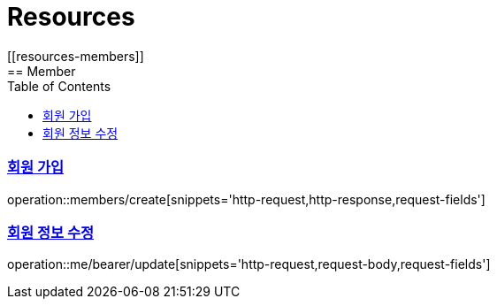 ifndef::snippets[]
:snippets: ../../../build/generated-snippets
endif::[]
:doctype: book
:icons: font
:source-highlighter: highlightjs
:toc: left
:toclevels: 2
:sectlinks:
:operation-http-request-title: Example Request
:operation-http-response-title: Example Response
[[resources]]
= Resources
[[resources-members]]
== Member
[[resources-members-create]]
=== 회원 가입

operation::members/create[snippets='http-request,http-response,request-fields']

[[resources-me-bearer-update]]
=== 회원 정보 수정

operation::me/bearer/update[snippets='http-request,request-body,request-fields']
